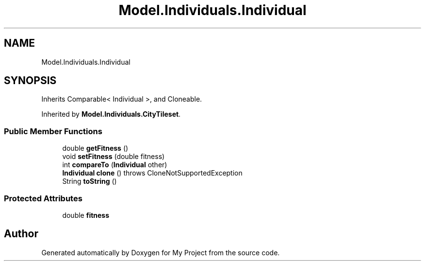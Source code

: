 .TH "Model.Individuals.Individual" 3 "My Project" \" -*- nroff -*-
.ad l
.nh
.SH NAME
Model.Individuals.Individual
.SH SYNOPSIS
.br
.PP
.PP
Inherits Comparable< Individual >, and Cloneable\&.
.PP
Inherited by \fBModel\&.Individuals\&.CityTileset\fP\&.
.SS "Public Member Functions"

.in +1c
.ti -1c
.RI "double \fBgetFitness\fP ()"
.br
.ti -1c
.RI "void \fBsetFitness\fP (double fitness)"
.br
.ti -1c
.RI "int \fBcompareTo\fP (\fBIndividual\fP other)"
.br
.ti -1c
.RI "\fBIndividual\fP \fBclone\fP ()  throws CloneNotSupportedException "
.br
.ti -1c
.RI "String \fBtoString\fP ()"
.br
.in -1c
.SS "Protected Attributes"

.in +1c
.ti -1c
.RI "double \fBfitness\fP"
.br
.in -1c

.SH "Author"
.PP 
Generated automatically by Doxygen for My Project from the source code\&.
